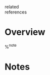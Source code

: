 #+CREATED: %U
#+LAST_MODIFIED: %U
#+STARTUP: content
#+FILETAGS: :LitNotes:course:

- related ::
- references ::
  
* Overview
%^{note}

* Notes
:PROPERTIES:
:URL: %^{url}
:AUTHOR: %^{author-or-editor}
:YEAR: %^{year}
:END:
